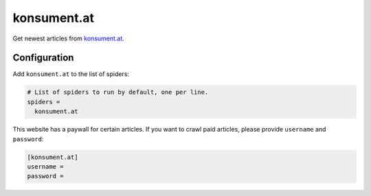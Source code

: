 .. _spider_konsument.at:

konsument.at
------------
Get newest articles from `konsument.at <https://www.konsument.at>`_.

Configuration
~~~~~~~~~~~~~
Add ``konsument.at`` to the list of spiders:

.. code-block:: ini

   # List of spiders to run by default, one per line.
   spiders =
     konsument.at

This website has a paywall for certain articles. If you want to crawl paid
articles, please provide ``username`` and ``password``:

.. code-block:: ini

   [konsument.at]
   username =
   password =
